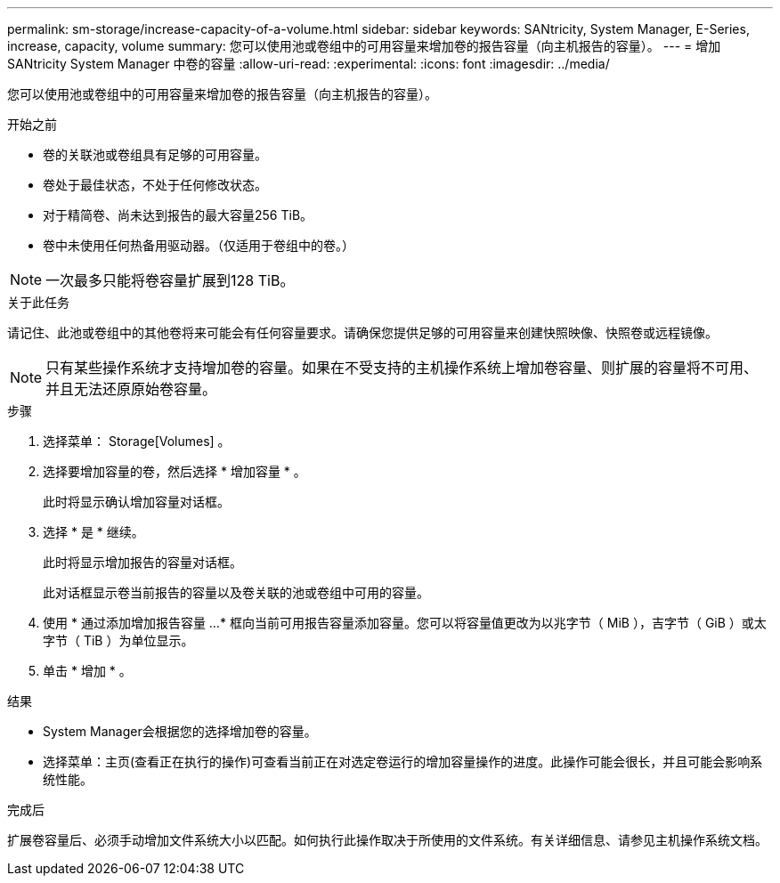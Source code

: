 ---
permalink: sm-storage/increase-capacity-of-a-volume.html 
sidebar: sidebar 
keywords: SANtricity, System Manager, E-Series, increase, capacity, volume 
summary: 您可以使用池或卷组中的可用容量来增加卷的报告容量（向主机报告的容量）。 
---
= 增加 SANtricity System Manager 中卷的容量
:allow-uri-read: 
:experimental: 
:icons: font
:imagesdir: ../media/


[role="lead"]
您可以使用池或卷组中的可用容量来增加卷的报告容量（向主机报告的容量）。

.开始之前
* 卷的关联池或卷组具有足够的可用容量。
* 卷处于最佳状态，不处于任何修改状态。
* 对于精简卷、尚未达到报告的最大容量256 TiB。
* 卷中未使用任何热备用驱动器。（仅适用于卷组中的卷。）



NOTE: 一次最多只能将卷容量扩展到128 TiB。

.关于此任务
请记住、此池或卷组中的其他卷将来可能会有任何容量要求。请确保您提供足够的可用容量来创建快照映像、快照卷或远程镜像。

[NOTE]
====
只有某些操作系统才支持增加卷的容量。如果在不受支持的主机操作系统上增加卷容量、则扩展的容量将不可用、并且无法还原原始卷容量。

====
.步骤
. 选择菜单： Storage[Volumes] 。
. 选择要增加容量的卷，然后选择 * 增加容量 * 。
+
此时将显示确认增加容量对话框。

. 选择 * 是 * 继续。
+
此时将显示增加报告的容量对话框。

+
此对话框显示卷当前报告的容量以及卷关联的池或卷组中可用的容量。

. 使用 * 通过添加增加报告容量 ...* 框向当前可用报告容量添加容量。您可以将容量值更改为以兆字节（ MiB ），吉字节（ GiB ）或太字节（ TiB ）为单位显示。
. 单击 * 增加 * 。


.结果
* System Manager会根据您的选择增加卷的容量。
* 选择菜单：主页(查看正在执行的操作)可查看当前正在对选定卷运行的增加容量操作的进度。此操作可能会很长，并且可能会影响系统性能。


.完成后
扩展卷容量后、必须手动增加文件系统大小以匹配。如何执行此操作取决于所使用的文件系统。有关详细信息、请参见主机操作系统文档。
